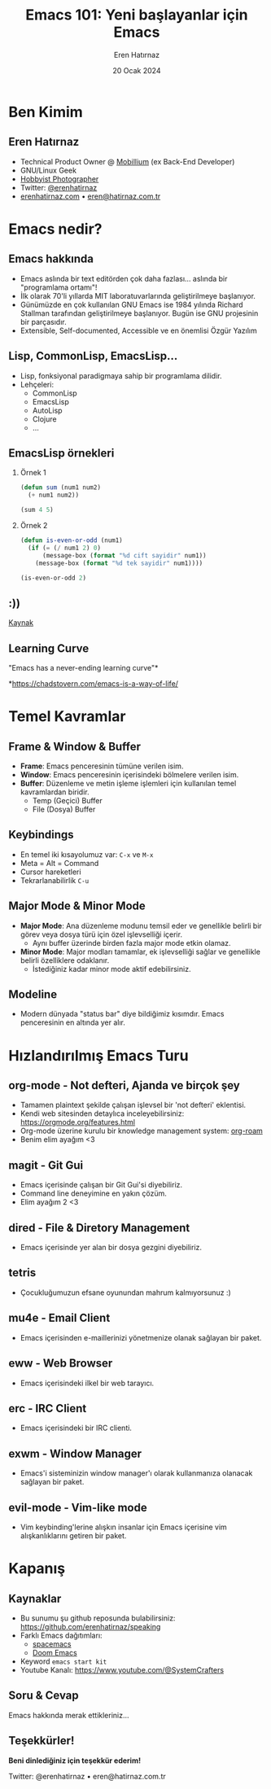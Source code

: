#+TITLE: Emacs 101: Yeni başlayanlar için Emacs
#+AUTHOR: Eren Hatırnaz
#+EMAIL: erenhatirnaz@gmail.com
#+DATE: 20 Ocak 2024
#+LANGUAGE: tr
#+startup: beamer
#+LaTeX_CLASS: beamer
#+LaTeX_CLASS_OPTIONS: [presentation,smaller]
#+beamer_theme: Copenhagen
#+BEAMER_HEADER: \subtitle[INST]{Cumartesi Buluşması \#3 \\ Samsun Developers}
#+OPTIONS: H:2, ^:nil

* Sunum Notları                                                       :noexport:
- [ ] Emacs sadece developer'ların kullandığı bir araç değil, bilim insanlarından
  akademisyenlere eğitmenlere kadar çok yaygın bir kitlle tarafından kullanılıyor.
- [ ] Özgür Yazılım konusu
- [ ] Elpa vs Melpa
- [ ] Learning curve çok yüksek, bazen cidden can sıkıcı olabiliyor,
- [ ] Macrolar
- [ ] Vakit kalırsa programlama demosu yapabilirim
- [ ] Repo içerisinde emacs'e ilk giriş için bir doküman var.
* Ben Kimim
** Eren Hatırnaz
#+ATTR_LATEX: :height 2.3cm
[[file:../_images/profile_photo.jpg]]
- Technical Product Owner @ [[https://mobillium.com][Mobillium]] (ex Back-End Developer)
- GNU/Linux Geek
- [[https://instagram.com/erenhatirnaz][Hobbyist Photographer]]
- Twitter: [[https://twitter.com/erenhatirnaz][@erenhatirnaz]]
- [[https://erenhatirnaz.com][erenhatirnaz.com]] • [[mailto:eren@hatirnaz.com.tr][eren@hatirnaz.com.tr]]
* Emacs nedir?
** Emacs hakkında
#+ATTR_LATEX: :height 2cm
[[file:./_images/emacs_logo.png]]

- Emacs aslında bir text editörden çok daha fazlası... aslında bir "programlama ortamı"!
- İlk olarak 70'li yıllarda MIT laboratuvarlarında geliştirilmeye başlanıyor.
- Günümüzde en çok kullanılan GNU Emacs ise 1984 yılında Richard Stallman
  tarafından geliştirilmeye başlanıyor. Bugün ise GNU projesinin bir parçasıdır.
- Extensible, Self-documented, Accessible ve en önemlisi Özgür Yazılım
** Lisp, CommonLisp, EmacsLisp...
- Lisp, fonksiyonal paradigmaya sahip bir programlama dilidir.
- Lehçeleri:
  - CommonLisp
  - EmacsLisp
  - AutoLisp
  - Clojure
  - ...
** EmacsLisp örnekleri
*** Örnek 1
#+begin_src emacs-lisp
  (defun sum (num1 num2)
    (+ num1 num2))

  (sum 4 5)
#+end_src

#+RESULTS:
: 9

*** Örnek 2
#+begin_src emacs-lisp
  (defun is-even-or-odd (num1)
    (if (= (/ num1 2) 0)
        (message-box (format "%d cift sayidir" num1))
      (message-box (format "%d tek sayidir" num1))))

  (is-even-or-odd 2)
#+end_src

#+RESULTS:
: 2 tek sayidir
** :))
[[file:./_images/lisp_meme.png]]

#+begin_center
[[https://res.cloudinary.com/aas-sh/image/upload/v1617292960/blog/2019/07/languages_meme_full_f54fux.jpg][Kaynak]]
#+end_center
** Learning Curve
#+ATTR_LATEX: :height 5cm
[[file:./_images/emacs_learning_curve.jpg]]

#+begin_center
"Emacs has a never-ending learning curve"*

*https://chadstovern.com/emacs-is-a-way-of-life/
#+end_center
* Temel Kavramlar
** Frame & Window & Buffer
- *Frame*: Emacs penceresinin tümüne verilen isim.
- *Window*: Emacs penceresinin içerisindeki bölmelere verilen isim.
- *Buffer*: Düzenleme ve metin işleme işlemleri için kullanılan temel kavramlardan biridir.
  - Temp (Geçici) Buffer
  - File (Dosya) Buffer
** Keybindings
- En temel iki kısayolumuz var: =C-x= ve =M-x=
- Meta = Alt = Command
- Cursor hareketleri
- Tekrarlanabilirlik =C-u=
** Major Mode & Minor Mode
- *Major Mode*: Ana düzenleme modunu temsil eder ve genellikle belirli bir görev
  veya dosya türü için özel işlevselliği içerir.
  - Aynı buffer üzerinde birden fazla major mode etkin olamaz.
- *Minor Mode*: Major modları tamamlar, ek işlevselliği sağlar ve genellikle
  belirli özelliklere odaklanır.
  - İstediğiniz kadar minor mode aktif edebilirsiniz.
** Modeline
- Modern dünyada "status bar" diye bildiğimiz kısımdır. Emacs penceresinin en
  altında yer alır.
* Hızlandırılmış Emacs Turu
** org-mode - Not defteri, Ajanda ve birçok şey
- Tamamen plaintext şekilde çalışan işlevsel bir 'not defteri' eklentisi.
- Kendi web sitesinden detaylıca inceleyebilirsiniz:
  https://orgmode.org/features.html
- Org-mode üzerine kurulu bir knowledge management system: [[https://www.orgroam.com/][org-roam]]
- Benim elim ayağım <3
** magit - Git Gui
- Emacs içerisinde çalışan bir Git Gui'si diyebiliriz.
- Command line deneyimine en yakın çözüm.
- Elim ayağım 2 <3
** dired - File & Diretory Management
- Emacs içerisinde yer alan bir dosya gezgini diyebiliriz.
** tetris
- Çocukluğumuzun efsane oyunundan mahrum kalmıyorsunuz :)
** mu4e - Email Client
- Emacs içerisinden e-maillerinizi yönetmenize olanak sağlayan bir paket.
** eww - Web Browser
- Emacs içerisindeki ilkel bir web tarayıcı.
** erc - IRC Client
- Emacs içerisindeki bir IRC clienti.
** exwm - Window Manager
- Emacs'i sisteminizin window manager'ı olarak kullanmanıza olanacak sağlayan bir
  paket.
** evil-mode - Vim-like mode
- Vim keybinding'lerine alışkın insanlar için Emacs içerisine vim
  alışkanlıklarını getiren bir paket.
* Kapanış
** Kaynaklar
- Bu sunumu şu github reposunda bulabilirsiniz: https://github.com/erenhatirnaz/speaking
- Farklı Emacs dağıtımları:
  - [[https://github.com/syl20bnr/spacemacs/tree/develop][spacemacs]]
  - [[https://github.com/doomemacs/doomemacs][Doom Emacs]]
- Keyword =emacs start kit=
- Youtube Kanalı: https://www.youtube.com/@SystemCrafters
** Soru & Cevap
#+begin_center
Emacs hakkında merak ettikleriniz...
#+end_center
** Teşekkürler!
#+begin_center
**Beni dinlediğiniz için teşekkür ederim!**

\vspace{1in}

Twitter: @erenhatirnaz • eren@hatirnaz.com.tr
#+end_center
